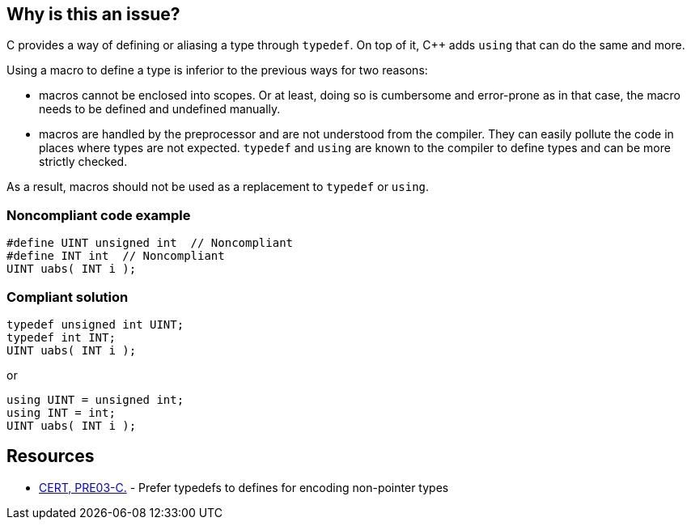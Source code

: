 == Why is this an issue?

C provides a way of defining or aliasing a type through ``++typedef++``. On top of it, {cpp} adds ``++using++`` that can do the same and more.


Using a macro to define a type is inferior to the previous ways for two reasons:

* macros cannot be enclosed into scopes. Or at least, doing so is cumbersome and error-prone as in that case, the macro needs to be defined and undefined manually.
* macros are handled by the preprocessor and are not understood from the compiler. They can easily pollute the code in places where types are not expected. ``++typedef++`` and ``++using++`` are known to the compiler to define types and can be more strictly checked.

As a result, macros should not be used as a replacement to ``++typedef++`` or ``++using++``.


=== Noncompliant code example

[source,cpp]
----
#define UINT unsigned int  // Noncompliant
#define INT int  // Noncompliant
UINT uabs( INT i );
----


=== Compliant solution

[source,cpp]
----
typedef unsigned int UINT;
typedef int INT;
UINT uabs( INT i );
----
or

[source,cpp]
----
using UINT = unsigned int;
using INT = int;
UINT uabs( INT i );
----


== Resources

* https://wiki.sei.cmu.edu/confluence/display/c/PRE03-C.+Prefer+typedefs+to+defines+for+encoding+non-pointer+types[CERT, PRE03-C.] - Prefer typedefs to defines for encoding non-pointer types

